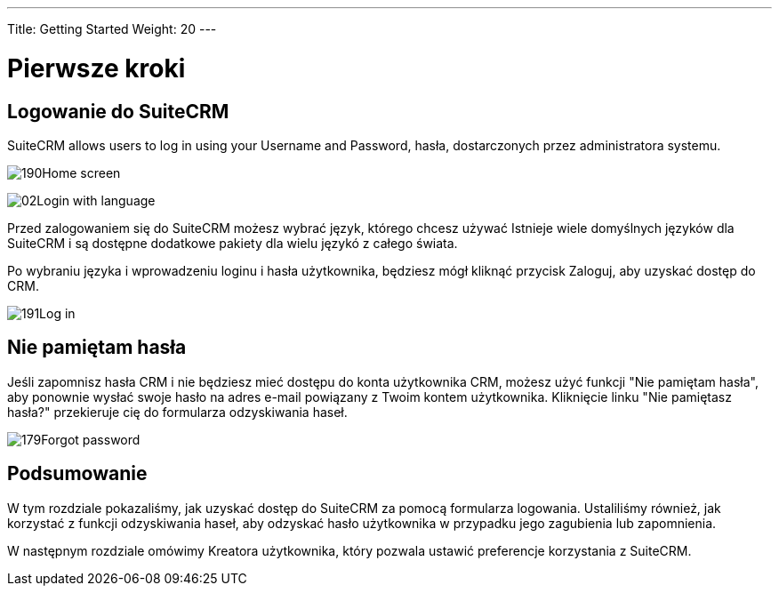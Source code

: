 ---
Title: Getting Started
Weight: 20
---

:imagesdir: ./../../../images/en/user

= Pierwsze kroki

== Logowanie do SuiteCRM

SuiteCRM allows users to log in using your Username and Password,
hasła, dostarczonych przez administratora systemu.

image:190Home_screen.png[title="Ekran główny"]

image:02Login_with_language.png[title="Wybór języka"]

Przed zalogowaniem się do SuiteCRM możesz wybrać język, którego chcesz używać
Istnieje wiele domyślnych języków dla SuiteCRM i są dostępne dodatkowe pakiety 
dla wielu językó z całego świata.

Po wybraniu języka i wprowadzeniu loginu i hasła użytkownika, będziesz
mógł kliknąć przycisk Zaloguj, aby uzyskać dostęp do CRM.

image:191Log_in.png[title="Logowanie"]

== Nie pamiętam hasła

Jeśli zapomnisz hasła CRM i nie będziesz mieć dostępu do konta użytkownika CRM,
możesz użyć funkcji "Nie pamiętam hasła", aby ponownie wysłać swoje hasło na adres 
e-mail powiązany z Twoim kontem użytkownika. Kliknięcie linku "Nie pamiętasz hasła?"
przekieruje cię do formularza odzyskiwania haseł.

image:179Forgot_password.png[title="Nie pamiętam hasła"]

== Podsumowanie

W tym rozdziale pokazaliśmy, jak uzyskać dostęp do SuiteCRM za pomocą formularza logowania. 
Ustaliliśmy również, jak korzystać z funkcji odzyskiwania haseł, aby odzyskać hasło 
użytkownika w przypadku jego zagubienia lub zapomnienia.

W następnym rozdziale omówimy Kreatora użytkownika, który pozwala ustawić 
preferencje korzystania z SuiteCRM.
